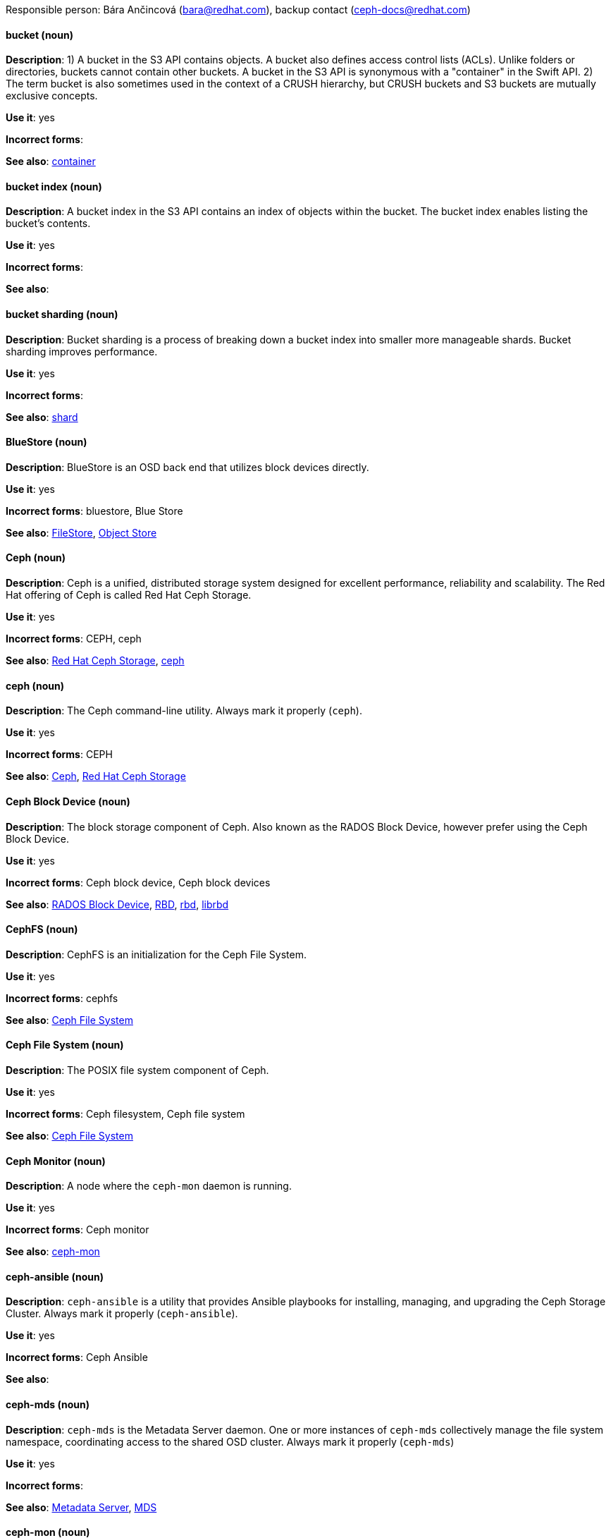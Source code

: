 [[red-hat-ceph-storage-conventions]]

Responsible person: Bára Ančincová (bara@redhat.com), backup contact (ceph-docs@redhat.com)

[discrete]
==== bucket (noun)
[[bucket]]
*Description*: 1) A bucket in the S3 API contains objects. A bucket also defines access control lists (ACLs). Unlike folders or directories, buckets cannot contain other buckets. A bucket in the S3 API is synonymous with a "container" in the Swift API. 2) The term bucket is also sometimes used in the context of a CRUSH hierarchy, but CRUSH buckets and S3 buckets are mutually exclusive concepts.
 
*Use it*: yes

*Incorrect forms*:

*See also*: xref:container[container]

[discrete]
==== bucket index (noun)
[[bucket-index]]
*Description*: A bucket index in the S3 API contains an index of objects within the bucket. The bucket index enables listing the bucket's contents.
 
*Use it*: yes

*Incorrect forms*:

*See also*: 

[discrete]
==== bucket sharding (noun)
[[bucket-sharding]]
*Description*: Bucket sharding is a process of breaking down a bucket index into smaller more manageable shards. Bucket sharding improves performance.

*Use it*: yes

*Incorrect forms*:

*See also*: xref:shard-n[shard]

[discrete]
==== BlueStore (noun)
[[bluestore]]
*Description*: BlueStore is an OSD back end that utilizes block devices directly.
 
*Use it*: yes

*Incorrect forms*: bluestore, Blue Store

*See also*: xref:filestore[FileStore], xref:object-store[Object Store]

[discrete]
==== Ceph (noun)
[[ceph]]
*Description*: Ceph is a unified, distributed storage system designed for excellent performance, reliability and scalability. The Red Hat offering of Ceph is called Red Hat Ceph Storage.

*Use it*: yes

*Incorrect forms*: CEPH, ceph

*See also*: xref:red-hat-ceph-storage[Red Hat Ceph Storage], xref:ceph-command[ceph]

[discrete]
==== ceph (noun)
[[ceph-command]]
*Description*: The Ceph command-line utility. Always mark it properly (`ceph`).
 
*Use it*: yes

*Incorrect forms*: CEPH

*See also*: xref:ceph[Ceph], xref:red-hat-ceph-storage[Red Hat Ceph Storage]

[discrete]
==== Ceph Block Device (noun)
[[ceph-block-device]]
*Description*: The block storage component of Ceph. Also known as the RADOS Block Device, however prefer using the Ceph Block Device.

*Use it*: yes

*Incorrect forms*: Ceph block device, Ceph block devices

*See also*: xref:rados-block-device[RADOS Block Device], xref:RBD[RBD], xref:rbd[rbd], xref:librbd[librbd]

[discrete]
==== CephFS (noun)
[[cephfs]]
*Description*: CephFS is an initialization for the Ceph File System. 

*Use it*: yes

*Incorrect forms*: cephfs

*See also*: xref:ceph-file-system[Ceph File System]

[discrete]
==== Ceph File System (noun)
[[ceph-file-system]]
*Description*: The POSIX file system component of Ceph.

*Use it*: yes

*Incorrect forms*: Ceph filesystem, Ceph file system

*See also*: xref:cephfs[Ceph File System]

[discrete]
==== Ceph Monitor (noun)
[[ceph-monitor]]
*Description*: A node where the `ceph-mon` daemon is running.

*Use it*: yes

*Incorrect forms*: Ceph monitor

*See also*: xref:ceph-mon[ceph-mon]

[discrete]
==== ceph-ansible (noun)
[[ceph-ansible]]
*Description*: `ceph-ansible` is a utility that provides Ansible playbooks for installing, managing, and upgrading the Ceph Storage Cluster. Always mark it properly (`ceph-ansible`).

*Use it*: yes

*Incorrect forms*: Ceph Ansible

*See also*: 

[discrete]
==== ceph-mds (noun)
[[ceph-mds]]

*Description*: `ceph-mds` is the Metadata Server daemon. One or more instances of `ceph-mds` collectively manage the file system namespace, coordinating access to the shared OSD cluster. Always mark it properly (`ceph-mds`)

*Use it*: yes

*Incorrect forms*:

*See also*: xref:metadata-server[Metadata Server], xref:mds[MDS]

[discrete]
==== ceph-mon (noun)
[[ceph-mon]]

*Description*: `ceph-mon` is the Ceph Monitor daemon. Always mark it properly (`ceph-mon`).

*Use it*: yes

*Incorrect forms*:

*See also*: xref:ceph-monitor[Ceph Monitor]

[discrete]
==== ceph-osd (noun)
[[ceph-osd]]

*Description*: `ceph-osd` is the Ceph object storage daemon that is responsible for storing objects on local file system and providing access to them over network. Always mark it properly (`ceph-osd`).

*Use it*: yes

*Incorrect forms*:

*See also*: xref:osd[OSD], xref:object-storage-device[Object Storage Device], 

[discrete]
==== Ceph Object Gateway (noun)
[[ceph-object-gateway]]
*Description*: The S3/Swift component of Ceph. Also known as RADOS gateway. However, prefer using the Ceph Object Gateway.

*Use it*: yes

*Incorrect forms*: Ceph object gateway, Ceph object gateways

*See also*: xref:rados-gateway[RADOS Gateway], xref:rgw[RGW], xref:ceph-radosgw[ceph-radosgw]

[discrete]
==== ceph-radosgw (noun)
[[ceph-radosgw]]
*Description*: The `ceph-radosgw` daemon runs on Ceph Object Gateway nodes. Each instance provides a Civetweb web server and the object gateway functionality.

*Use it*: yes

*Incorrect forms*:

*See also*: xref:ceph-object-gateway[Ceph Object Gateway], xref:rados-gateway[RADOS Gateway], xref:rgw[RGW]

[discrete]
==== container (noun)
[[container]]
*Description*: A container in the Swift API contains objects. A container also defines access control lists (ACLs). Unlike folders or directories, a container cannot contain other containers. A container in the Swift API is synonymous with a "bucket" in the S3 API.

*Use it*: yes

*Incorrect forms*:

*See also*: xref:bucket[bucket]

[discrete]
==== CRUSH (noun)
[[crush]]
*Description*: Abbreviation for Controlled Replication Under Scalable Hashing. This is the mechanism of data distribution in a Ceph cluster. Use all capital letters when referring to CRUSH. Do not expand, only when explaining what the abbreviation means. See the https://access.redhat.com/documentation/en/red-hat-ceph-storage/2/single/architecture-guide#crush[CRUSH] section in the Red Hat Ceph Storage Architecture Guide for details.

*Use it*: yes

*Incorrect forms*:

*See also*: xref:crush-map[CRUSH map]

[discrete]
==== CRUSH map (noun)
[[crush-map]]
*Description*: A CRUSH map contain a list of OSDs, a list of buckets for aggregating the devices into physical locations, and a list of rules that tell CRUSH how it should replicate data in a Ceph cluster’s pools. See the https://access.redhat.com/documentation/en/red-hat-ceph-storage/2/single/architecture-guide#crush[CRUSH] section in the Red Hat Ceph Storage Architecture Guide for details.

*Use it*: yes

*Incorrect forms*: crush map, crushmap

*See also*: xref:crush[CRUSH]

[discrete]
==== FileStore (noun)
[[filestore]]
*Description*: FileStore is an OSD back end responsible for the OSD data that writes objects as files on a file system.

*Use it*: yes

*Incorrect forms*: filestore, File Store

*See also*: xref:bluestore[BlueStore] 

[discrete]
==== federated (adjective)
[[federated]]
*Description*: In Red Hat Ceph Storage 1.3, you can configure the Ceph Object Gateway to participate in a federated architecture with multiple regions and with multiple zones for a region.
 
*Use it*: yes

*Incorrect forms*:

*See also*: xref:multi-site[multi-site]

[discrete]
==== indexless bucket (noun)
[[indexless-bucket]]
*Description*: A bucket that does not maintain an index.
 
*Use it*: yes

*Incorrect forms*:

*See also*: xref:bucket-index[bucket index]

[discrete]
==== librados (noun)
[[librados]]
*Description*: A shared library allowing applications to access the RADOS object store.

*Use it*: yes

*Incorrect forms*: Librados, LIBRADOS

*See also*: xref:rados[RADOS]

[discrete]
==== librbd (noun)
[[librbd]]
*Description*: A shared library allowing applications to access Ceph Block Devices.

*Use it*: yes

*Incorrect forms*: Librbd, LIBRBD

*See also*: xref:ceph-block-device[Ceph Block Device], xref:rados-block-device[RADOS Block Device], xref:RBD[RBD]

[discrete]
==== MDS (noun)
[[mds]]
*Description*: MDS is an acronym for the Ceph Metadata Server.

*Use it*: yes

*Class*: noun

*Incorrect forms*:

*See also*: xref:metadata-server[Metadata Server], xref:ceph-mds[ceph-mds]

[discrete]
==== Metadata Server (noun)
[[metadata-server]]
*Description*: Another name of the `ceph-mds` daemon.

*Use it*: yes

*Incorrect forms*:

*See also*: xref:mds[MDS], xref:ceph-mds[ceph-mds]

[discrete]
==== multi-site (adjective)
[[multi-site]]
*Description*: In Red Hat Ceph Storage 2, you can configure the Ceph Object Gateway to participate in a multi-site architecture that consists of one zone group and multiple zones each zone with one or more `ceph-radosgw` instances. See the https://access.redhat.com/documentation/en/red-hat-ceph-storage/2/paged/object-gateway-guide-for-ubuntu/chapter-8-multi-site[Multi-site] chapter in the Red Hat Ceph Storage 2 Object Gateway Guide for details.

*Use it*: yes

*Incorrect forms*: multi site, multisite

*See also*: xref:federated[federated]

[discrete]
==== Object Store (noun)
[[object-store]]
*Description*: A core component of the Ceph Storage Cluster. Also referred as RADOS.

*Use it*: yes

*Incorrect forms*:

*See also*: xref:rados[RADOS]

[discrete]
==== Object Storage Device (noun)
[[object-storage-device]]
*Description*: A storage drive in a Ceph Storage Cluster. Do not confuse Object Storage Device with the Ceph OSD, which is the `ceph-osd` daemon and the underlying data disk.

*Use it*: yes

*Incorrect forms*:

*See also*: xref:ceph-osd[ceph-osd], xref:osd[OSD], xref:osd-daemon[OSD daemon]

[discrete]
==== OSD Daemon (noun)
[[osd-daemon]]
*Description*: Another name of the `ceph-osd` daemon.

*Use it*: yes

*Incorrect forms*:

*See also*: xref:ceph-osd[ceph-osd], xref:osd[OSD], xref:object-storage-device[Object Storage Device]

[discrete]
==== OSD (noun)
[[osd]]
*Description*: The `ceph-osd` daemon and the underlying data disk. 

*Use it*: yes

*Incorrect forms*: xref:ceph-osd[ceph-osd], xref:object-storage-device[Object Storage Device], xref:osd-daemon[OSD daemon]

*See also*:

[discrete]
==== PC (noun)
[[pc]]
*Description*: An acronym for Placement Group. 
 
*Use it*: yes

*Incorrect forms*:

*See also*: xref:placement-group[placement group]

[discrete]
==== placement group (noun)
[[placement-group]]
*Description*: Aggregates a series of objects into a group, and maps the group into a series of OSDs. Write "Placement Group" (both first letters in uppercase) only when explaining the PC acronym, then write "placement group" (in lowercase). See the https://access.redhat.com/documentation/en/red-hat-ceph-storage/2/single/architecture-guide#placement_groups_pgs[Placement Groups] section in the Red Hat Ceph Storage Architecture Guide for details.
 
*Use it*: yes

*Incorrect forms*:

*See also*: xref:pc[PC]

[discrete]
==== placement target (noun)
[[placement-target]]
*Description*: A configurable rule that determines where bucket data is stored. TODO: does this have to be first letters in uppercase? 
 
*Use it*: yes

*Incorrect forms*:

*See also*: 

[discrete]
==== pool (noun)
[[pool]]
*Description*: A logical unit in which Ceph stores data. You can create pools for particular types of data, such as for Ceph Block Devices, Ceph Object Gateways, or simply just to separate one group of users from another. See the https://access.redhat.com/documentation/en/red-hat-ceph-storage/2/single/architecture-guide#pools[Pools] chapter in the Red Hat Ceph Storage Architecture Guide for details.

*Use it*: yes

*Incorrect forms*:

*See also*:

[discrete]
==== RADOS (noun)
[[rados]]
*Description*: Acronym for Reliable Autonomic Distributed Object Storage. A core component of the Ceph Storage Cluster. Do not expand, unless explaining what the acronym means. Also referred as Object Store.

*Use it*: yes

*Class*: noun

*Incorrect forms*: rados

*See also*: xref:object-store[Object Store]

[discrete]
==== RADOS Block Device (noun)
[[rados-block-device]]
*Description*: The block storage component of Ceph. Also known as the Ceph Block Device, which is the preferred form. Use RADOS Block Device only when expanding the RBD acronym.

*Use it*: with caution

*Incorrect forms*: RADOS block device

*See also*: xref:ceph-block-device[Ceph Block Device], xref:RBD[RBD], xref:rbd[rbd], xref:librbd[librbd]

[discrete]
==== RADOS Gateway (noun)
[[rados-gateway]]
*Description*: The S3/Swift component of Ceph. Also known as the Ceph Object Gateway, which is the preferred form. Use RADOS Gateway only when expanding the RGW acronym.

*Use it*: with caution

*Incorrect forms*: RadosGW, RADOS gateway

*See also*: xref:ceph-object-gateway[Ceph Object Gateway], xref:rgw[RGW], xref:ceph-radosgw[ceph-radosgw]

[discrete]
==== RBD (noun)
[[RBD]]
*Description*: Acronym for RADOS Block Device.

*Use it*: yes

*Incorrect forms*: rbd

*See also*: xref:ceph-block-device[Ceph Block Device], xref:rados-block-device[RADOS Block Device], xref:rbd[rbd], xref:librbd[librbd]

[discrete]
==== rbd (noun)
[[rbd]]
*Description*: A command to create, list, introspect, and remove Ceph Block Device images. Always mark it properly (`rbd`).

*Use it*: yes

*Incorrect forms*: 

*See also*: xref:ceph-block-device[Ceph Block Device], xref:rados-block-device[RADOS Block Device], xref:RBD[RBD], xref:librbd[librbd]

[discrete]
==== realm (noun)
[[realm]]
*Description*: A realm is a namespace context for storing a multi-site configuration. The notion of a realm enables Ceph to provide multiple namespaces in the same cluster.

*Use it*: yes

*Incorrect forms*:

*See also*: xref:zone-group[zone group]

[discrete]
==== region (noun)
[[region]]
*Description*: A region is the deprecated term for referring to a zone group. Red Hat Ceph Storage 1.3 uses regions.

*Use it*: yes

*Incorrect forms*:

*See also*: xref:zone-group[zone group]

[discrete]
==== RGW (noun)
[[rgw]]
*Description*: Acronym for RADOS Gateway.

*Use it*: yes

*Incorrect forms*:

*See also*: xref:rados-gateway[RADOS Gateway], xref:ceph-object-gateway[Ceph Object Gateway]

[discrete]
==== scrubbing (noun)
[[scrubbing]]
*Description*: Scrubbing is a process when Ceph OSD Daemons compare object metadata in one placement group with its replicas in placement groups stored on other OSD node. See the https://access.redhat.com/documentation/en/red-hat-ceph-storage/2/single/architecture-guide#scrubbing[Scrubbing] section in the Red Hat Ceph Architecture Guide for details.

*Use it*: yes

*Incorrect forms*:

*See also*: 

[discrete]
==== shard (noun)
[[shard-n]]
*Description*: A database shard is a horizontal partition of data in a database or search engine. Each individual partition is referred to as a shard or database shard. Each shard is held on a separate database server instance, to spread load.

*Use it*: yes

*Incorrect forms*:

*See also*: xref:bucket-sharding[bucket sharding]

[discrete]
==== zone (noun)
[[zone]]
*Description*: A zone represents a physical location consisting of a Ceph Storage Cluster and nodes running the Ceph Object Gateway daemons.

*Use it*: yes

*Incorrect forms*:

*See also*: xref:zone-group[zone group]

[discrete]
==== zone group (noun)
[[zone-group]]
*Description*: A zone group is a list of zones. A zone group always has one master zone, and can have multiple secondary zones. A realm has one master zone group, which manages users and metadata for the realm.

*Use it*: yes

*Incorrect forms*: zonegroup, zone-group

*See also*: xref:zone[zone], xref:realm[realm], xref:region[region]
